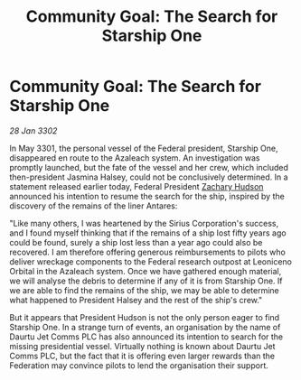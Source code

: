 :PROPERTIES:
:ID:       e2123329-762b-4d96-8167-b8a78e0e55e1
:END:
#+title: Community Goal: The Search for Starship One
#+filetags: :CommunityGoal:Federation:3302:galnet:

* Community Goal: The Search for Starship One

/28 Jan 3302/

In May 3301, the personal vessel of the Federal president, Starship One, disappeared en route to the Azaleach system. An investigation was promptly launched, but the fate of the vessel and her crew, which included then-president Jasmina Halsey, could not be conclusively determined. In a statement released earlier today, Federal President [[id:02322be1-fc02-4d8b-acf6-9a9681e3fb15][Zachary Hudson]] announced his intention to resume the search for the ship, inspired by the discovery of the remains of the liner Antares: 

"Like many others, I was heartened by the Sirius Corporation's success, and I found myself thinking that if the remains of a ship lost fifty years ago could be found, surely a ship lost less than a year ago could also be recovered. I am therefore offering generous reimbursements to pilots who deliver wreckage components to the Federal research outpost at Leoniceno Orbital in the Azaleach system. Once we have gathered enough material, we will analyse the debris to determine if any of it is from Starship One. If we are able to find the remains of the ship, we may be able to determine what happened to President Halsey and the rest of the ship's crew." 

But it appears that President Hudson is not the only person eager to find Starship One. In a strange turn of events, an organisation by the name of Daurtu Jet Comms PLC has also announced its intention to search for the missing presidential vessel. Virtually nothing is known about Daurtu Jet Comms PLC, but the fact that it is offering even larger rewards than the Federation may convince pilots to lend the organisation their support.
